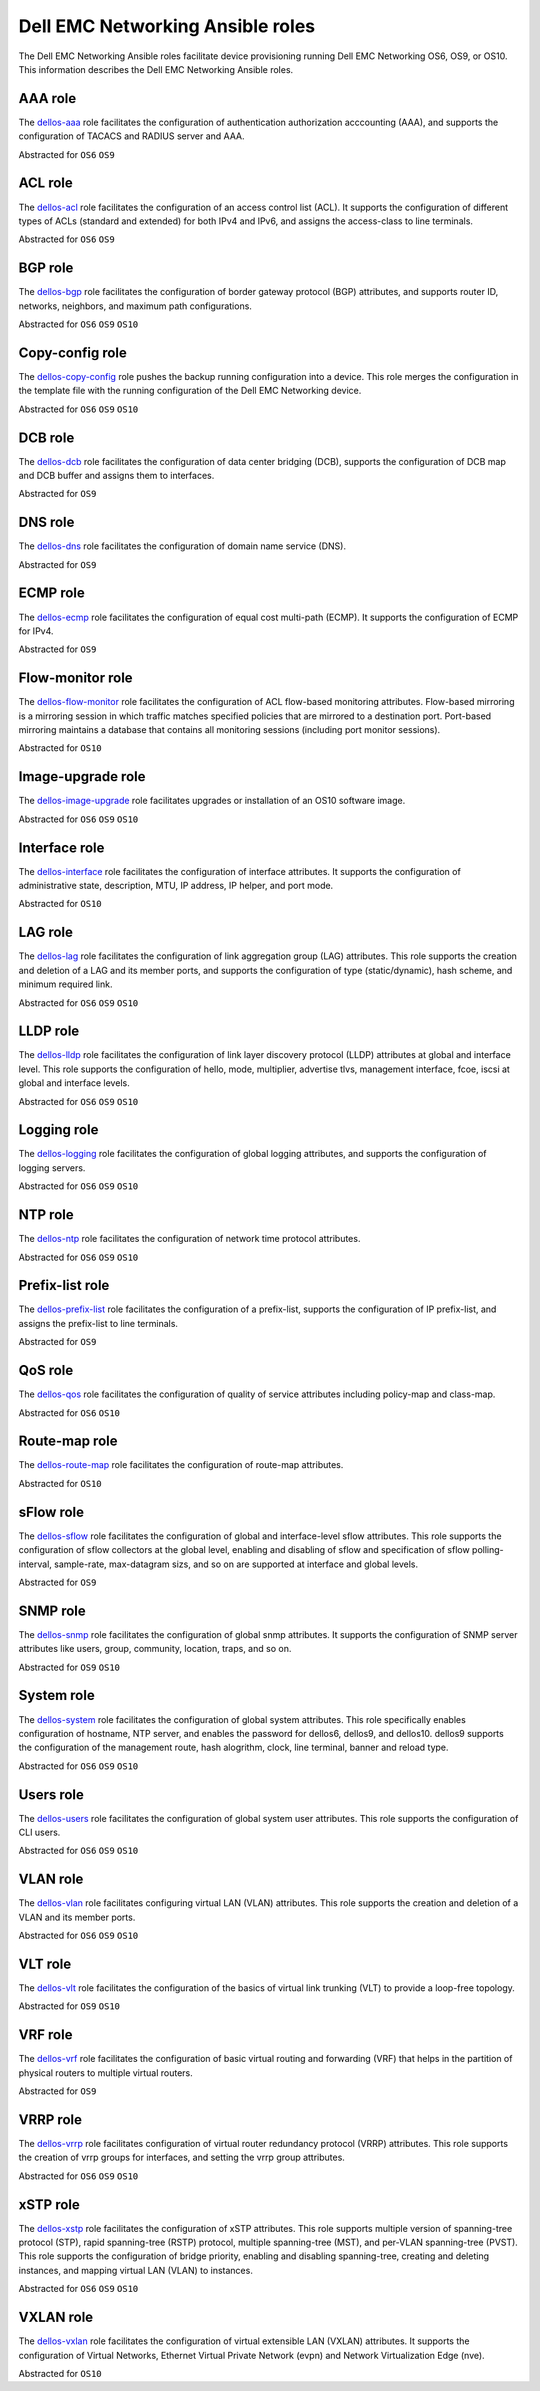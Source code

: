 ################################# 
Dell EMC Networking Ansible roles
#################################

The Dell EMC Networking Ansible roles facilitate device provisioning running Dell EMC Networking OS6, OS9, or OS10. This information describes the Dell EMC Networking Ansible roles.

AAA role
--------

The `dellos-aaa <https://galaxy.ansible.com/Dell-Networking/dellos-aaa/>`_ role facilitates the configuration of authentication authorization acccounting (AAA), and supports the configuration of TACACS and RADIUS server and AAA.

Abstracted for ``OS6`` ``OS9``

ACL role
--------

The `dellos-acl <https://galaxy.ansible.com/Dell-Networking/dellos-acl/>`_ role facilitates the configuration of an access control list (ACL). It supports the configuration of different types of ACLs (standard and extended) for both IPv4 and IPv6, and assigns the access-class to line terminals.

Abstracted for ``OS6`` ``OS9``

BGP role
--------

The `dellos-bgp <https://galaxy.ansible.com/Dell-Networking/dellos-bgp/>`_ role facilitates the configuration of border gateway protocol (BGP) attributes, and supports router ID, networks, neighbors, and maximum path configurations.

Abstracted for ``OS6`` ``OS9`` ``OS10``


Copy-config role
----------------

The `dellos-copy-config <https://galaxy.ansible.com/Dell-Networking/dellos-copy-config/>`_ role pushes the backup running configuration into a device. This role merges the configuration in the template file with the running configuration of the Dell EMC Networking device.

Abstracted for ``OS6`` ``OS9`` ``OS10``

DCB role
--------

The `dellos-dcb <https://galaxy.ansible.com/Dell-Networking/dellos-dcb/>`_ role facilitates the configuration of data center bridging (DCB), supports the configuration of DCB map and DCB buffer and assigns them to interfaces.

Abstracted for ``OS9``

DNS role
--------

The `dellos-dns <https://galaxy.ansible.com/Dell-Networking/dellos-dns/>`_ role facilitates the configuration of domain name service (DNS).

Abstracted for ``OS9``

ECMP role
---------

The `dellos-ecmp <https://galaxy.ansible.com/Dell-Networking/dellos-ecmp/>`_ role facilitates the configuration of equal cost multi-path (ECMP). It supports the configuration of ECMP for IPv4.

Abstracted for ``OS9``

Flow-monitor role
-----------------

The `dellos-flow-monitor <https://galaxy.ansible.com/Dell-Networking/dellos-flow-monitor/>`_ role facilitates the configuration of ACL flow-based monitoring attributes. Flow-based mirroring is a mirroring session in which traffic matches specified policies that are mirrored to a destination port. Port-based mirroring maintains a database that contains all monitoring sessions (including port monitor sessions).

Abstracted for ``OS10``

Image-upgrade role
------------------

The `dellos-image-upgrade <https://galaxy.ansible.com/Dell-Networking/dellos-image-upgrade/>`_ role facilitates upgrades or installation of an OS10 software image.

Abstracted for ``OS6`` ``OS9`` ``OS10``


Interface role
--------------

The `dellos-interface <https://galaxy.ansible.com/Dell-Networking/dellos-interface/>`_ role facilitates the configuration of interface attributes. It supports the configuration of administrative state, description, MTU, IP address, IP helper, and port mode. 

Abstracted for ``OS10``

LAG role
--------

The `dellos-lag <https://galaxy.ansible.com/Dell-Networking/dellos-lag/>`_ role facilitates the configuration of link aggregation group (LAG) attributes. This role supports the creation and deletion of a LAG and its member ports, and supports the configuration of type (static/dynamic), hash scheme, and minimum required link.

Abstracted for ``OS6`` ``OS9`` ``OS10``

LLDP role
---------

The `dellos-lldp <https://galaxy.ansible.com/Dell-Networking/dellos-lldp/>`_ role facilitates the configuration of link layer discovery protocol (LLDP) attributes at global and interface level. This role supports the configuration of hello, mode, multiplier, advertise tlvs, management interface, fcoe, iscsi at global and interface levels.

Abstracted for ``OS6`` ``OS9`` ``OS10``

Logging role
------------

The `dellos-logging <https://galaxy.ansible.com/Dell-Networking/dellos-logging/>`_ role facilitates the configuration of global logging attributes, and supports the configuration of logging servers. 

Abstracted for ``OS6`` ``OS9`` ``OS10``

NTP role
--------

The `dellos-ntp <https://galaxy.ansible.com/Dell-Networking/dellos-ntp/>`_ role facilitates the configuration of network time protocol attributes.

Abstracted for ``OS6`` ``OS9`` ``OS10``

Prefix-list role
----------------

The `dellos-prefix-list <https://galaxy.ansible.com/Dell-Networking/dellos-prefix-list/>`_ role facilitates the configuration of a prefix-list, supports the configuration of IP prefix-list, and assigns the prefix-list to line terminals.

Abstracted for ``OS9``

QoS role
--------

The `dellos-qos <https://galaxy.ansible.com/Dell-Networking/dellos-qos/>`_ role facilitates the configuration of quality of service attributes including policy-map and class-map.

Abstracted for ``OS6`` ``OS10``

Route-map role
--------------

The `dellos-route-map <https://galaxy.ansible.com/Dell-Networking/dellos-route-map/>`_ role facilitates the configuration of route-map attributes.

Abstracted for ``OS10``

sFlow role
----------

The `dellos-sflow <https://galaxy.ansible.com/Dell-Networking/dellos-sflow/>`_ role facilitates the configuration of global and interface-level sflow attributes. This role supports the configuration of sflow collectors at the global level, enabling and disabling of sflow and specification of sflow polling-interval, sample-rate, max-datagram sizs, and so on are supported at interface and global levels.

Abstracted for ``OS9``

SNMP role
---------

The `dellos-snmp <https://galaxy.ansible.com/Dell-Networking/dellos-snmp/>`_ role facilitates the configuration of global snmp attributes. It supports the configuration of SNMP server attributes like users, group, community, location, traps, and so on.

Abstracted for ``OS9`` ``OS10``

System role
-----------

The `dellos-system <https://galaxy.ansible.com/Dell-Networking/dellos-system/>`_ role facilitates the configuration of global system attributes. This role specifically enables configuration of hostname, NTP server, and enables the password for dellos6, dellos9, and dellos10. dellos9 supports the configuration of the management route, hash alogrithm, clock, line terminal, banner and reload type.

Abstracted for ``OS6`` ``OS9`` ``OS10``

Users role
----------

The `dellos-users <https://galaxy.ansible.com/Dell-Networking/dellos-users/>`_ role facilitates the configuration of global system user attributes. This role supports the configuration of CLI users.

Abstracted for ``OS6`` ``OS9`` ``OS10``

VLAN role
---------

The `dellos-vlan <https://galaxy.ansible.com/Dell-Networking/dellos-vlan/>`_ role facilitates configuring virtual LAN (VLAN) attributes. This role supports the creation and deletion of a VLAN and its member ports.

Abstracted for ``OS6`` ``OS9`` ``OS10``

VLT role
--------

The `dellos-vlt <https://galaxy.ansible.com/Dell-Networking/dellos-vlt/>`_ role facilitates the configuration of the basics of virtual link trunking (VLT) to provide a loop-free topology.

Abstracted for ``OS9`` ``OS10``

VRF role
--------

The `dellos-vrf <https://galaxy.ansible.com/Dell-Networking/dellos-vrf/>`_ role facilitates the configuration of basic virtual routing and forwarding (VRF) that helps in the partition of physical routers to multiple virtual routers.

Abstracted for ``OS9``

VRRP role
---------

The `dellos-vrrp <https://galaxy.ansible.com/Dell-Networking/dellos-vrrp/>`_ role facilitates configuration of virtual router redundancy protocol (VRRP) attributes. This role supports the creation of vrrp groups for interfaces, and setting the vrrp group attributes.

Abstracted for ``OS6`` ``OS9`` ``OS10``

xSTP role
---------

The `dellos-xstp <https://galaxy.ansible.com/Dell-Networking/dellos-xstp/>`_ role facilitates the configuration of xSTP attributes. This role supports multiple version of spanning-tree protocol (STP), rapid spanning-tree (RSTP) protocol, multiple spanning-tree (MST), and per-VLAN spanning-tree (PVST). This role supports the configuration of bridge priority, enabling and disabling spanning-tree, creating and deleting instances, and mapping virtual LAN (VLAN) to instances.

Abstracted for ``OS6`` ``OS9`` ``OS10``

VXLAN role
----------

The `dellos-vxlan <https://galaxy.ansible.com/Dell-Networking/dellos-vxlan/>`_ role facilitates the configuration of  virtual extensible LAN (VXLAN)   attributes. It supports the configuration of Virtual Networks, Ethernet Virtual Private Network (evpn) and Network Virtualization Edge (nve).

Abstracted for ``OS10``
